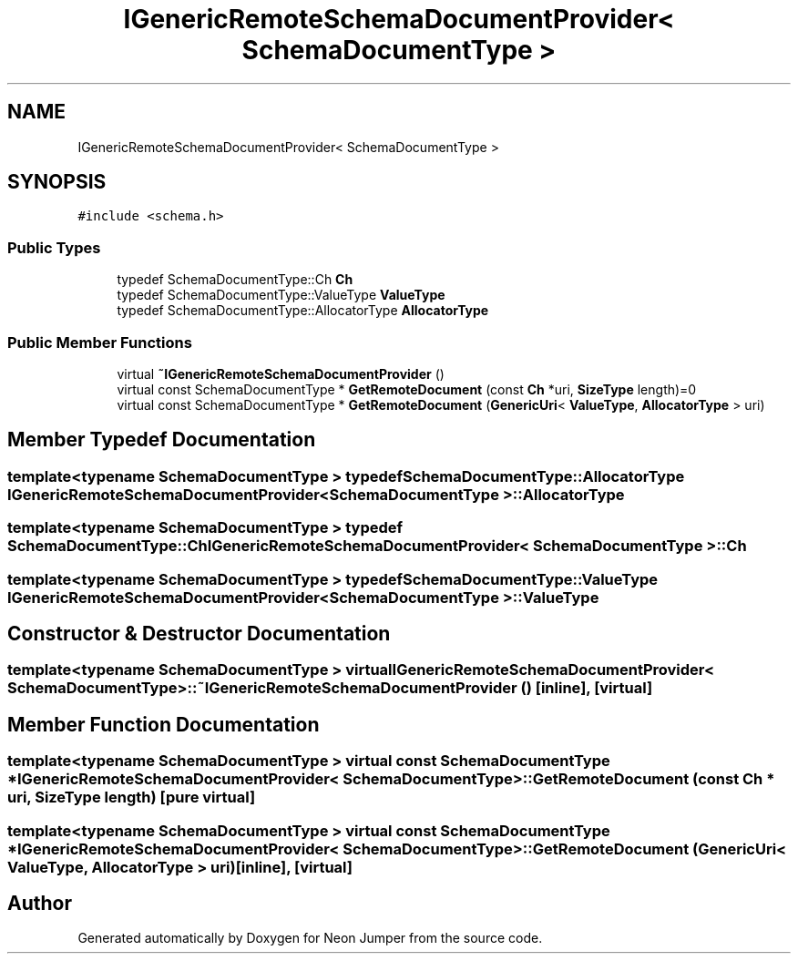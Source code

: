.TH "IGenericRemoteSchemaDocumentProvider< SchemaDocumentType >" 3 "Fri Jan 21 2022" "Neon Jumper" \" -*- nroff -*-
.ad l
.nh
.SH NAME
IGenericRemoteSchemaDocumentProvider< SchemaDocumentType >
.SH SYNOPSIS
.br
.PP
.PP
\fC#include <schema\&.h>\fP
.SS "Public Types"

.in +1c
.ti -1c
.RI "typedef SchemaDocumentType::Ch \fBCh\fP"
.br
.ti -1c
.RI "typedef SchemaDocumentType::ValueType \fBValueType\fP"
.br
.ti -1c
.RI "typedef SchemaDocumentType::AllocatorType \fBAllocatorType\fP"
.br
.in -1c
.SS "Public Member Functions"

.in +1c
.ti -1c
.RI "virtual \fB~IGenericRemoteSchemaDocumentProvider\fP ()"
.br
.ti -1c
.RI "virtual const SchemaDocumentType * \fBGetRemoteDocument\fP (const \fBCh\fP *uri, \fBSizeType\fP length)=0"
.br
.ti -1c
.RI "virtual const SchemaDocumentType * \fBGetRemoteDocument\fP (\fBGenericUri\fP< \fBValueType\fP, \fBAllocatorType\fP > uri)"
.br
.in -1c
.SH "Member Typedef Documentation"
.PP 
.SS "template<typename SchemaDocumentType > typedef SchemaDocumentType::AllocatorType \fBIGenericRemoteSchemaDocumentProvider\fP< SchemaDocumentType >::AllocatorType"

.SS "template<typename SchemaDocumentType > typedef SchemaDocumentType::Ch \fBIGenericRemoteSchemaDocumentProvider\fP< SchemaDocumentType >::Ch"

.SS "template<typename SchemaDocumentType > typedef SchemaDocumentType::ValueType \fBIGenericRemoteSchemaDocumentProvider\fP< SchemaDocumentType >\fB::ValueType\fP"

.SH "Constructor & Destructor Documentation"
.PP 
.SS "template<typename SchemaDocumentType > virtual \fBIGenericRemoteSchemaDocumentProvider\fP< SchemaDocumentType >::~\fBIGenericRemoteSchemaDocumentProvider\fP ()\fC [inline]\fP, \fC [virtual]\fP"

.SH "Member Function Documentation"
.PP 
.SS "template<typename SchemaDocumentType > virtual const SchemaDocumentType * \fBIGenericRemoteSchemaDocumentProvider\fP< SchemaDocumentType >::GetRemoteDocument (const \fBCh\fP * uri, \fBSizeType\fP length)\fC [pure virtual]\fP"

.SS "template<typename SchemaDocumentType > virtual const SchemaDocumentType * \fBIGenericRemoteSchemaDocumentProvider\fP< SchemaDocumentType >::GetRemoteDocument (\fBGenericUri\fP< \fBValueType\fP, \fBAllocatorType\fP > uri)\fC [inline]\fP, \fC [virtual]\fP"


.SH "Author"
.PP 
Generated automatically by Doxygen for Neon Jumper from the source code\&.
